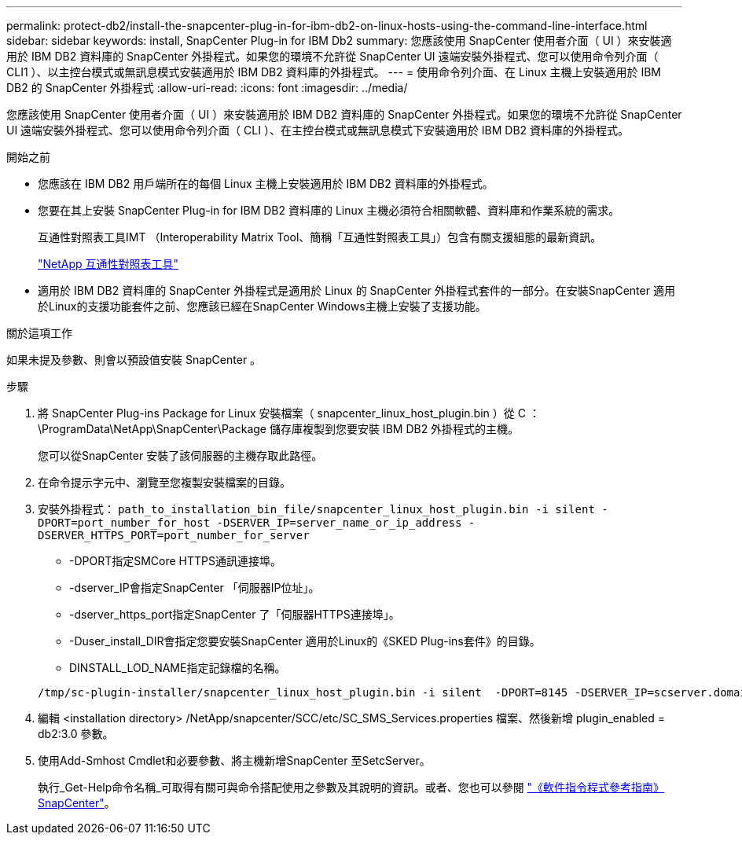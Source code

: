 ---
permalink: protect-db2/install-the-snapcenter-plug-in-for-ibm-db2-on-linux-hosts-using-the-command-line-interface.html 
sidebar: sidebar 
keywords: install, SnapCenter Plug-in for IBM Db2 
summary: 您應該使用 SnapCenter 使用者介面（ UI ）來安裝適用於 IBM DB2 資料庫的 SnapCenter 外掛程式。如果您的環境不允許從 SnapCenter UI 遠端安裝外掛程式、您可以使用命令列介面（ CLI1 ）、以主控台模式或無訊息模式安裝適用於 IBM DB2 資料庫的外掛程式。 
---
= 使用命令列介面、在 Linux 主機上安裝適用於 IBM DB2 的 SnapCenter 外掛程式
:allow-uri-read: 
:icons: font
:imagesdir: ../media/


[role="lead"]
您應該使用 SnapCenter 使用者介面（ UI ）來安裝適用於 IBM DB2 資料庫的 SnapCenter 外掛程式。如果您的環境不允許從 SnapCenter UI 遠端安裝外掛程式、您可以使用命令列介面（ CLI ）、在主控台模式或無訊息模式下安裝適用於 IBM DB2 資料庫的外掛程式。

.開始之前
* 您應該在 IBM DB2 用戶端所在的每個 Linux 主機上安裝適用於 IBM DB2 資料庫的外掛程式。
* 您要在其上安裝 SnapCenter Plug-in for IBM DB2 資料庫的 Linux 主機必須符合相關軟體、資料庫和作業系統的需求。
+
互通性對照表工具IMT （Interoperability Matrix Tool、簡稱「互通性對照表工具」）包含有關支援組態的最新資訊。

+
https://imt.netapp.com/matrix/imt.jsp?components=121066;&solution=1259&isHWU&src=IMT["NetApp 互通性對照表工具"]

* 適用於 IBM DB2 資料庫的 SnapCenter 外掛程式是適用於 Linux 的 SnapCenter 外掛程式套件的一部分。在安裝SnapCenter 適用於Linux的支援功能套件之前、您應該已經在SnapCenter Windows主機上安裝了支援功能。


.關於這項工作
如果未提及參數、則會以預設值安裝 SnapCenter 。

.步驟
. 將 SnapCenter Plug-ins Package for Linux 安裝檔案（ snapcenter_linux_host_plugin.bin ）從 C ： \ProgramData\NetApp\SnapCenter\Package 儲存庫複製到您要安裝 IBM DB2 外掛程式的主機。
+
您可以從SnapCenter 安裝了該伺服器的主機存取此路徑。

. 在命令提示字元中、瀏覽至您複製安裝檔案的目錄。
. 安裝外掛程式： `path_to_installation_bin_file/snapcenter_linux_host_plugin.bin -i silent -DPORT=port_number_for_host -DSERVER_IP=server_name_or_ip_address -DSERVER_HTTPS_PORT=port_number_for_server`
+
** -DPORT指定SMCore HTTPS通訊連接埠。
** -dserver_IP會指定SnapCenter 「伺服器IP位址」。
** -dserver_https_port指定SnapCenter 了「伺服器HTTPS連接埠」。
** -Duser_install_DIR會指定您要安裝SnapCenter 適用於Linux的《SKED Plug-ins套件》的目錄。
** DINSTALL_LOD_NAME指定記錄檔的名稱。


+
[listing]
----
/tmp/sc-plugin-installer/snapcenter_linux_host_plugin.bin -i silent  -DPORT=8145 -DSERVER_IP=scserver.domain.com -DSERVER_HTTPS_PORT=8146 -DUSER_INSTALL_DIR=/opt -DINSTALL_LOG_NAME=SnapCenter_Linux_Host_Plugin_Install_2.log -DCHOSEN_FEATURE_LIST=CUSTOM
----
. 編輯 <installation directory> /NetApp/snapcenter/SCC/etc/SC_SMS_Services.properties 檔案、然後新增 plugin_enabled = db2:3.0 參數。
. 使用Add-Smhost Cmdlet和必要參數、將主機新增SnapCenter 至SetcServer。
+
執行_Get-Help命令名稱_可取得有關可與命令搭配使用之參數及其說明的資訊。或者、您也可以參閱 https://docs.netapp.com/us-en/snapcenter-cmdlets/index.html["《軟件指令程式參考指南》SnapCenter"^]。


